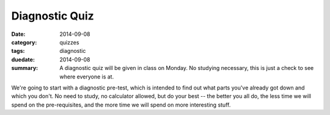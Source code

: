 Diagnostic Quiz 
###############

:date: 2014-09-08
:category: quizzes
:tags: diagnostic
:duedate: 2014-09-08
:summary: A diagnostic quiz will be given in class on Monday.  No studying necessary, this is just a check to see where everyone is at.

We're going to start with a diagnostic pre-test, which is intended to find out what parts you've already got down and which you don't. No need to study, no calculator allowed, but do your best -- the better you all do, the less time we will spend on the pre-requisites, and the more time we will spend on more interesting stuff.
 
